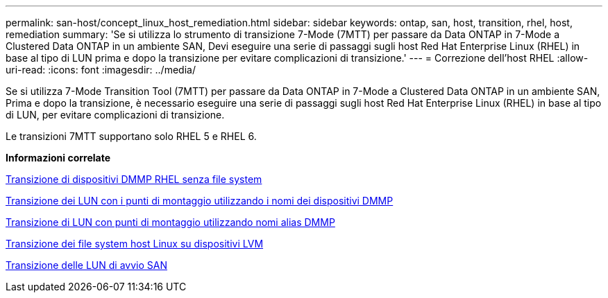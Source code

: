 ---
permalink: san-host/concept_linux_host_remediation.html 
sidebar: sidebar 
keywords: ontap, san, host, transition, rhel, host, remediation 
summary: 'Se si utilizza lo strumento di transizione 7-Mode (7MTT) per passare da Data ONTAP in 7-Mode a Clustered Data ONTAP in un ambiente SAN, Devi eseguire una serie di passaggi sugli host Red Hat Enterprise Linux (RHEL) in base al tipo di LUN prima e dopo la transizione per evitare complicazioni di transizione.' 
---
= Correzione dell'host RHEL
:allow-uri-read: 
:icons: font
:imagesdir: ../media/


[role="lead"]
Se si utilizza 7-Mode Transition Tool (7MTT) per passare da Data ONTAP in 7-Mode a Clustered Data ONTAP in un ambiente SAN, Prima e dopo la transizione, è necessario eseguire una serie di passaggi sugli host Red Hat Enterprise Linux (RHEL) in base al tipo di LUN, per evitare complicazioni di transizione.

Le transizioni 7MTT supportano solo RHEL 5 e RHEL 6.

*Informazioni correlate*

xref:concept_transitioning_rhel_dmmp_devices_without_file_systems.adoc[Transizione di dispositivi DMMP RHEL senza file system]

xref:concept_transitioning_luns_with_mount_points_using_dmmp_devices_names.adoc[Transizione dei LUN con i punti di montaggio utilizzando i nomi dei dispositivi DMMP]

xref:concept_transitioning_luns_with_mount_points_using_dmmp_alias_names.adoc[Transizione di LUN con punti di montaggio utilizzando nomi alias DMMP]

xref:concept_transitioning_linux_host_file_systems_on_lvm_devices.adoc[Transizione dei file system host Linux su dispositivi LVM]

xref:concept_transition_of_san_boot_luns.adoc[Transizione delle LUN di avvio SAN]

